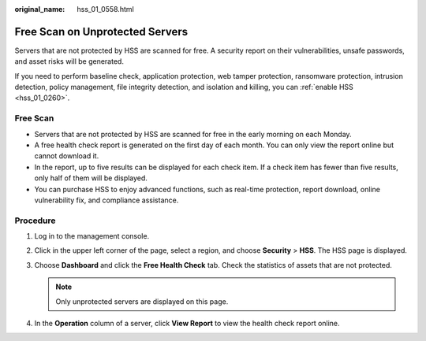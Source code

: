 :original_name: hss_01_0558.html

.. _hss_01_0558:

Free Scan on Unprotected Servers
================================

Servers that are not protected by HSS are scanned for free. A security report on their vulnerabilities, unsafe passwords, and asset risks will be generated.

If you need to perform baseline check, application protection, web tamper protection, ransomware protection, intrusion detection, policy management, file integrity detection, and isolation and killing, you can :ref:`enable HSS <hss_01_0260>`.

Free Scan
---------

-  Servers that are not protected by HSS are scanned for free in the early morning on each Monday.
-  A free health check report is generated on the first day of each month. You can only view the report online but cannot download it.
-  In the report, up to five results can be displayed for each check item. If a check item has fewer than five results, only half of them will be displayed.
-  You can purchase HSS to enjoy advanced functions, such as real-time protection, report download, online vulnerability fix, and compliance assistance.

Procedure
---------

#. Log in to the management console.
#. Click |image1| in the upper left corner of the page, select a region, and choose **Security** > **HSS**. The HSS page is displayed.
#. Choose **Dashboard** and click the **Free Health Check** tab. Check the statistics of assets that are not protected.

   .. note::

      Only unprotected servers are displayed on this page.

#. In the **Operation** column of a server, click **View Report** to view the health check report online.

.. |image1| image:: /_static/images/en-us_image_0000001517477398.png
